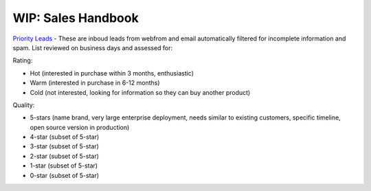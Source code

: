 =====================
WIP: Sales Handbook
=====================

`Priority Leads <https://na30.salesforce.com/00Q?fcf=00B36000007ahIv>`_ - These are inboud leads from webfrom and email automatically filtered for incomplete information and spam. List reviewed on business days and assessed for: 

Rating: 

- Hot (interested in purchase within 3 months, enthusiastic)
- Warm (interested in purchase in 6-12 months)
- Cold (not interested, looking for information so they can buy another product)   

Quality: 

- 5-stars (name brand, very large enterprise deployment, needs similar to existing customers, specific timeline, open source version in production)
- 4-star (subset of 5-star) 
- 3-star (subset of 5-star) 
- 2-star (subset of 5-star) 
- 1-star (subset of 5-star) 
- 0-star (subset of 5-star) 
